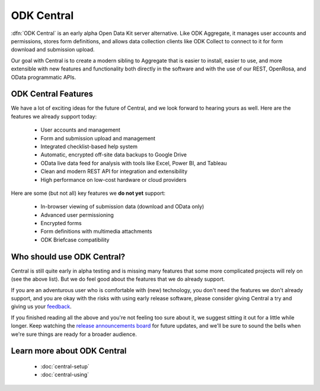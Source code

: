 .. _central-intro:

ODK Central
===========

:dfn:`ODK Central` is an early alpha Open Data Kit server alternative. Like ODK Aggregate, it manages user accounts and permissions, stores form definitions, and allows data collection clients like ODK Collect to connect to it for form download and submission upload.

Our goal with Central is to create a modern sibling to Aggregate that is easier to install, easier to use, and more extensible with new features and functionality both directly in the software and with the use of our REST, OpenRosa, and OData programmatic APIs.

.. _central-intro-features:

ODK Central Features
--------------------

We have a lot of exciting ideas for the future of Central, and we look forward to hearing yours as well. Here are the features we already support today:

 - User accounts and management
 - Form and submission upload and management
 - Integrated checklist-based help system
 - Automatic, encrypted off-site data backups to Google Drive
 - OData live data feed for analysis with tools like Excel, Power BI, and Tableau
 - Clean and modern REST API for integration and extensibility
 - High performance on low-cost hardware or cloud providers

Here are some (but not all) key features we **do not yet** support:

 - In-browser viewing of submission data (download and OData only)
 - Advanced user permissioning
 - Encrypted forms
 - Form definitions with multimedia attachments
 - ODK Briefcase compatibility

.. _central-intro-who:

Who should use ODK Central?
---------------------------

Central is still quite early in alpha testing and is missing many features that some more complicated projects will rely on (see the above list). But we do feel good about the features that we do already support.

If you are an adventurous user who is comfortable with (new) technology, you don't need the features we don't already support, and you are okay with the risks with using early release software, please consider giving Central a try and giving us your `feedback <https://forum.opendatakit.org/t/odk-central-v0-1-0-alpha/13437>`_.

If you finished reading all the above and you're not feeling too sure about it, we suggest sitting it out for a little while longer. Keep watching the `release announcements board <https://forum.opendatakit.org/c/releases>`_ for future updates, and we'll be sure to sound the bells when we're sure things are ready for a broader audience.

.. _central-intro-learn-more:

Learn more about ODK Central
----------------------------

 - :doc:`central-setup`
 - :doc:`central-using`

